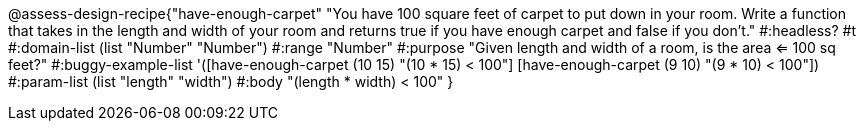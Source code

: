 @assess-design-recipe{"have-enough-carpet"
"You have 100 square feet of carpet to put down in your room. Write a function that takes in the length and width of your room and returns true if you have enough carpet and false if you don't."
    #:headless? #t
	#:domain-list (list "Number" "Number")
	#:range "Number"
	#:purpose "Given length and width of a room, is the area <= 100
	sq feet?"
	#:buggy-example-list
	'([have-enough-carpet (10 15) "(10 * 15) < 100"]
	  [have-enough-carpet (9 10)  "(9 * 10) < 100"])
	#:param-list (list "length" "width")
	#:body "(length * width) < 100"
} 
